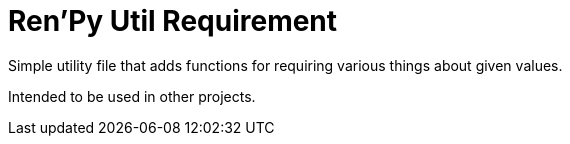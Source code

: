 = Ren'Py Util Requirement

Simple utility file that adds functions for requiring various things about given
values.

Intended to be used in other projects.